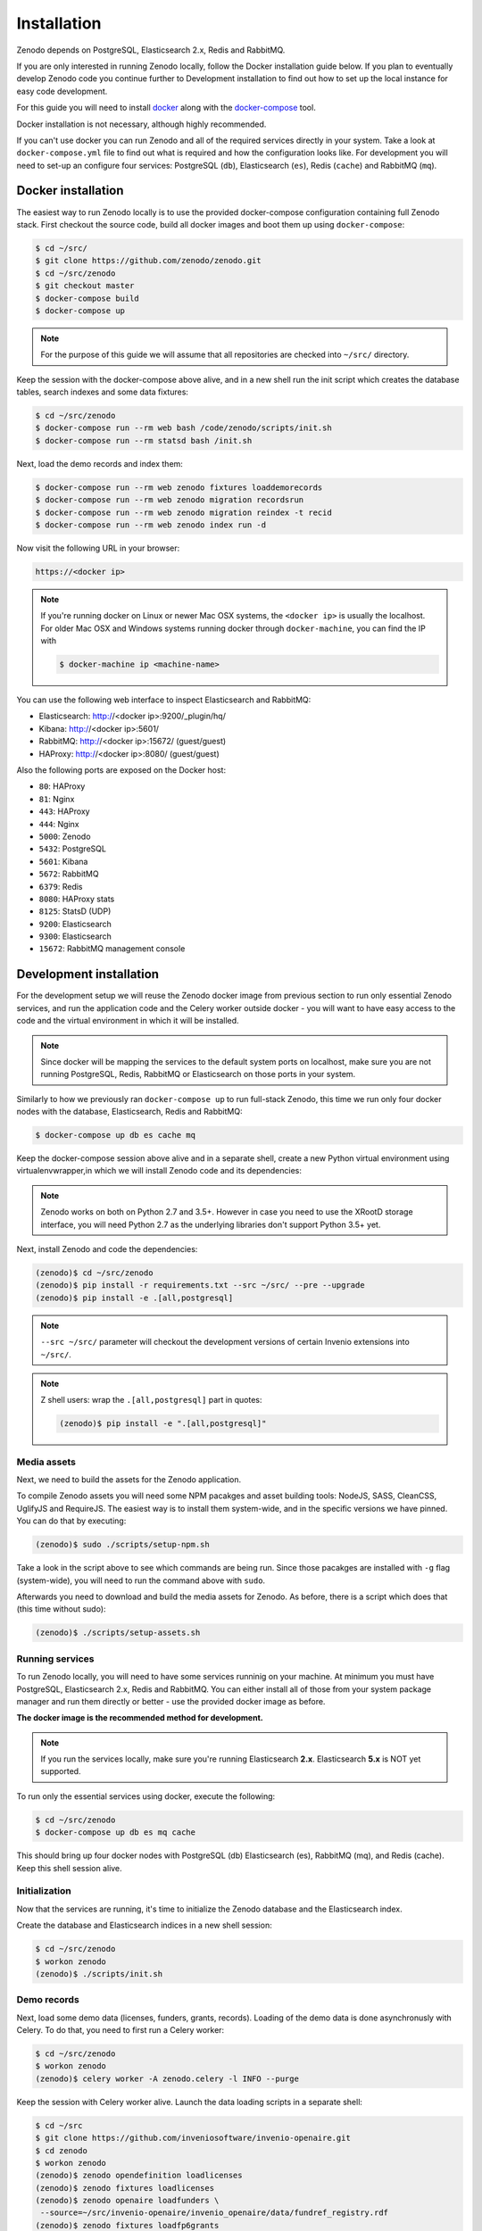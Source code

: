 Installation
============

Zenodo depends on PostgreSQL, Elasticsearch 2.x, Redis and RabbitMQ.

If you are only interested in running Zenodo locally, follow the Docker
installation guide below. If you plan to eventually develop Zenodo code you
continue further to Development installation to find out how to set up the
local instance for easy code development.

For this guide you will need to install
`docker <https://docs.docker.com/engine/installation/>`_ along with the
`docker-compose <https://docs.docker.com/compose/>`_ tool.

Docker installation is not necessary, although highly recommended.

If you can't use docker you can run Zenodo and all of the required services
directly in your system. Take a look at ``docker-compose.yml`` file to find out
what is required and how the configuration looks like.
For development you will need to set-up an configure
four services: PostgreSQL (``db``), Elasticsearch (``es``),
Redis (``cache``) and RabbitMQ (``mq``).

Docker installation
-------------------
The easiest way to run Zenodo locally is to use the provided docker-compose
configuration containing full Zenodo stack. First checkout the source code,
build all docker images and boot them up using ``docker-compose``:

.. code-block:: console

    $ cd ~/src/
    $ git clone https://github.com/zenodo/zenodo.git
    $ cd ~/src/zenodo
    $ git checkout master
    $ docker-compose build
    $ docker-compose up


.. note::

    For the purpose of this guide we will assume that all repositories are
    checked into ``~/src/`` directory.


Keep the session with the docker-compose above alive, and in a new shell
run the init script which creates the database tables, search indexes
and some data fixtures:

.. code-block:: console

    $ cd ~/src/zenodo
    $ docker-compose run --rm web bash /code/zenodo/scripts/init.sh
    $ docker-compose run --rm statsd bash /init.sh

Next, load the demo records and index them:

.. code-block:: console

    $ docker-compose run --rm web zenodo fixtures loaddemorecords
    $ docker-compose run --rm web zenodo migration recordsrun
    $ docker-compose run --rm web zenodo migration reindex -t recid
    $ docker-compose run --rm web zenodo index run -d

Now visit the following URL in your browser:

.. code-block:: console

    https://<docker ip>

.. note::

    If you're running docker on Linux or newer Mac OSX systems,
    the ``<docker ip>`` is usually the localhost. For older Mac OSX and Windows
    systems running docker through ``docker-machine``, you can find the IP with

    .. code-block:: console

        $ docker-machine ip <machine-name>

You can use the following web interface to inspect Elasticsearch and RabbitMQ:

- Elasticsearch: http://<docker ip>:9200/_plugin/hq/
- Kibana: http://<docker ip>:5601/
- RabbitMQ: http://<docker ip>:15672/ (guest/guest)
- HAProxy: http://<docker ip>:8080/ (guest/guest)

Also the following ports are exposed on the Docker host:

- ``80``: HAProxy
- ``81``: Nginx
- ``443``: HAProxy
- ``444``: Nginx
- ``5000``: Zenodo
- ``5432``: PostgreSQL
- ``5601``: Kibana
- ``5672``: RabbitMQ
- ``6379``: Redis
- ``8080``: HAProxy stats
- ``8125``: StatsD (UDP)
- ``9200``: Elasticsearch
- ``9300``: Elasticsearch
- ``15672``: RabbitMQ management console


Development installation
------------------------

For the development setup we will reuse the Zenodo docker image from
previous section to run only essential Zenodo services, and run the
application code and the Celery worker outside docker - you will want to
have easy access to the code and the virtual environment in which it will be
installed.

.. note::

    Since docker will be mapping the services to the default system
    ports on localhost, make sure you are not running PostgreSQL,
    Redis, RabbitMQ or Elasticsearch on those ports in your system.

Similarly to how we previously ran ``docker-compose up`` to run full-stack
Zenodo, this time we run only four docker nodes with the database,
Elasticsearch, Redis and RabbitMQ:

.. code-block:: console

    $ docker-compose up db es cache mq

Keep the docker-compose session above alive and in a separate shell, create a
new Python virtual environment using virtualenvwrapper,in which we will install Zenodo code and its dependencies:

.. code-block:: console
    $ pip install virtualenvwrapper
    $ export WORKON_HOME=~/Envs
    $ mkdir -p $WORKON_HOME
    $ source /usr/local/bin/virtualenvwrapper.sh
    $ mkvirtualenv zenodo
    (zenodo)$

.. note::

    Zenodo works on both on Python 2.7 and 3.5+. However in case you need to
    use the XRootD storage interface, you will need Python 2.7 as the
    underlying libraries don't support Python 3.5+ yet.

Next, install Zenodo and code the dependencies:

.. code-block:: console

    (zenodo)$ cd ~/src/zenodo
    (zenodo)$ pip install -r requirements.txt --src ~/src/ --pre --upgrade
    (zenodo)$ pip install -e .[all,postgresql]

.. note::

    ``--src ~/src/`` parameter will checkout the development versions of
    certain Invenio extensions into ``~/src/``.

.. note::

    Z shell users: wrap the ``.[all,postgresql]`` part in quotes:

    .. code-block:: console

        (zenodo)$ pip install -e ".[all,postgresql]"

Media assets
~~~~~~~~~~~~

Next, we need to build the assets for the Zenodo application.

To compile Zenodo assets you will need some NPM pacakges and asset building
tools: NodeJS, SASS, CleanCSS, UglifyJS and RequireJS.
The easiest way is to install them system-wide, and in the specific versions we
have pinned. You can do that by executing:

.. code-block:: console

   (zenodo)$ sudo ./scripts/setup-npm.sh

Take a look in the script above to see which commands are being run.
Since those pacakges are installed with ``-g`` flag (system-wide),
you will need to run the command above with ``sudo``.

Afterwards you need to download and build the media assets for Zenodo.
As before, there is a script which does that (this time without sudo):

.. code-block:: console

   (zenodo)$ ./scripts/setup-assets.sh

Running services
~~~~~~~~~~~~~~~~

To run Zenodo locally, you will need to have some services runninig on your
machine.
At minimum you must have PostgreSQL, Elasticsearch 2.x, Redis and RabbitMQ.
You can either install all of those from your system package manager and run
them directly or better - use the provided docker image as before.

**The docker image is the recommended method for development.**

.. note::

   If you run the services locally, make sure you're running
   Elasticsearch **2.x**. Elasticsearch **5.x** is NOT yet supported.


To run only the essential services using docker, execute the following:

.. code-block:: console

    $ cd ~/src/zenodo
    $ docker-compose up db es mq cache

This should bring up four docker nodes with PostgreSQL (db) Elasticsearch (es),
RabbitMQ (mq), and Redis (cache). Keep this shell session alive.

Initialization
~~~~~~~~~~~~~~
Now that the services are running, it's time to initialize the Zenodo database
and the Elasticsearch index.

Create the database and Elasticsearch indices in a new shell session:

.. code-block:: console

   $ cd ~/src/zenodo
   $ workon zenodo
   (zenodo)$ ./scripts/init.sh

Demo records
~~~~~~~~~~~~
Next, load some demo data (licenses, funders, grants, records).
Loading of the demo data is done asynchronusly with Celery.
To do that, you need to first run a Celery worker:

.. code-block:: console

   $ cd ~/src/zenodo
   $ workon zenodo
   (zenodo)$ celery worker -A zenodo.celery -l INFO --purge

Keep the session with Celery worker alive.
Launch the data loading scripts in a separate shell:

.. code-block:: console

   $ cd ~/src
   $ git clone https://github.com/inveniosoftware/invenio-openaire.git
   $ cd zenodo
   $ workon zenodo
   (zenodo)$ zenodo opendefinition loadlicenses
   (zenodo)$ zenodo fixtures loadlicenses
   (zenodo)$ zenodo openaire loadfunders \
    --source=~/src/invenio-openaire/invenio_openaire/data/fundref_registry.rdf
   (zenodo)$ zenodo fixtures loadfp6grants
   (zenodo)$ zenodo openaire loadgrants --setspec=FP7Projects
   (zenodo)$ zenodo fixtures loaddemorecords
   (zenodo)$ zenodo migration recordsrun
   (zenodo)$ zenodo migration reindex -t recid
   (zenodo)$ zenodo index run -d

Finally, run the Zenodo application:

.. code-block:: console

    (zenodo)$ zenodo run

If you go to http://localhost:5000, you should see an instance of Zenodo,
similar to the production instance at https://zenodo.org

.. note::

    When running the development server, it's sometimes convenient to run
    it in ``debug`` mode. You can do that by setting up the evironment flag:

    .. code-block:: console

        (zenodo)$ export FLASK_DEBUG=True
        (zenodo)$ zenodo run  --reload --with-threads

    Additionally, the flags ``--reload`` (already on when in debug mode)
    and ``--with-threads`` which allows you to have the application reload
    automatically to any detected changes in the code as well as run the
    development server with multithreading (see ``zenodo run --help``).

Badges
~~~~~~
In order for the DOI badges to work you must have the Cairo SVG library and the
DejaVu Sans font installed on your system . Please see `Invenio-Formatter
<http://pythonhosted.org/invenio-formatter/installation.html>`_ for details.

